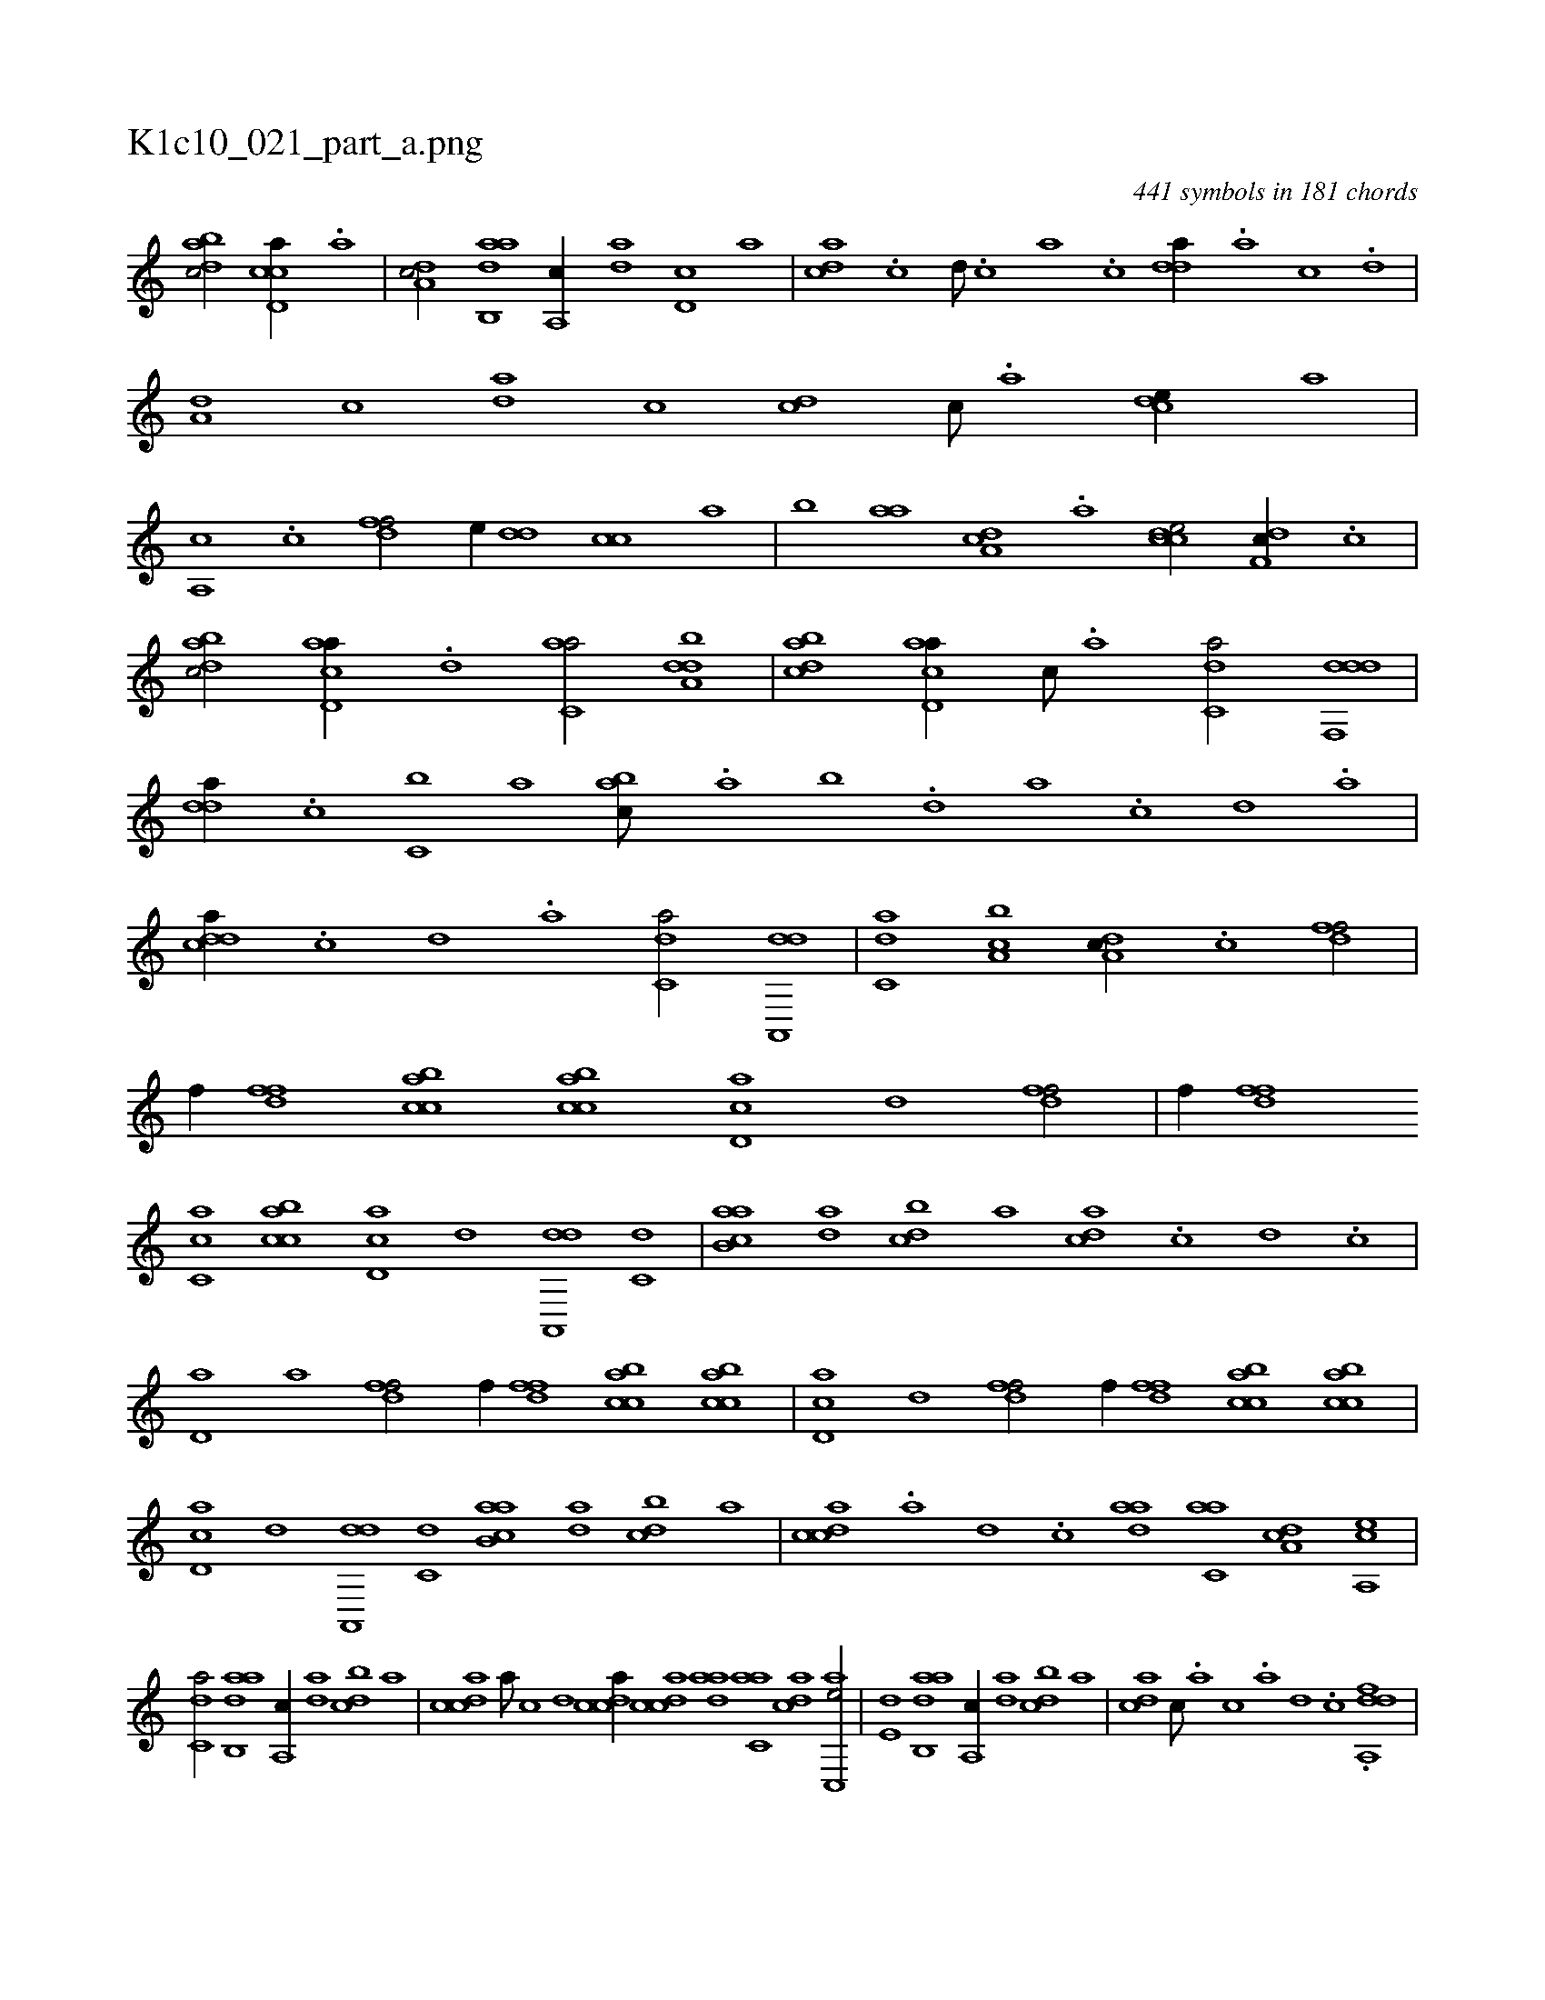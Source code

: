 X:1
%
%%titleleft true
%%tabaddflags 0
%%tabrhstyle grid
%
T:K1c10_021_part_a.png
C:441 symbols in 181 chords
L:1/1
K:italiantab
%
[dabc/] [ccd,a//] .[a] |\
	[,da,c/] [aab,,d] [,a,,c//] [,da] [,d,c] [,,,a] |\
	[,,dca] .[,c] [,d///] .[,c] [,a] .[,c] [,dda//] .[,a] [,c] .[,d] |\
	[a,d] [c] [da] [,c] [cd] [,c///] .[,a] [,cde//] [,,,a] |\
	[a,,c] .[,c] [,dff/] [,,,e//] [,dd] [cc] [,,a] |\
	[,,b] [aa] [da,c] .[a] [ccde/] [,df,c//] .[c] |
%
[dabc/] [acd,a//] .[d] [c,aa/] [,dba,d] |\
	[dabc] [acd,a//] [c///] .[a] [c,da/] [ddf,,d] |\
	[,dda//] .[c] [c,b] [,,a] [,abc///] .[,,a] [,,b] .[,,d] [,a] .[,c] [,d] .[a] |\
	[cdda//] .[,c] [,d] .[a] [c,da/] [da,,,d] |\
	[c,da] [a,bc] [,da,c//] .[,c] [,dff/] |\
	[,,,f//] [,dff] [acbc] [acbc] [cd,a] [,,d] [,dff/] |\
	[,,,f//] [,dff] 
%
[ac,c] [acbc] [cd,a] [,,d] [da,,,d] [c,d] |\
	[aab,c] [,da] [,dbc] [,,,a] [,,dca] .[,c] [,d] .[,c] |\
	[,d,a] [,,a] [,dff/] [,,,f//] [,dff] [acbc] [acbc] |\
	[cd,a] [,,d] [,dff/] [,,,f//] [,dff] [acbc] [acbc] |\
	[cd,a] [,,d] [da,,,d] [c,d] [aab,c] [,da] [,dbc] [,,,a] |\
	[,cdca] .[,a] [,d] .[,c] [,daa] [c,aa] [,da,c] [a,,ce] |
%
[c,da/] [aab,,d] [,a,,c//] [,da] [,dbc] [,,,a] |\
	[,cdca] [,a///] [,c] [,d] [,cdca//] [,cdca] [,daa] [c,aa] [,dac] [c,,ae/] |\
	[e,d] [aab,,d] [,a,,c//] [,da] [,dbc] [,,,a] |\
	[,,dca] [,c///] .[,a] [,c] .[,a] [,d] .[,c] .[,dda,,f] |
% number of items: 441


